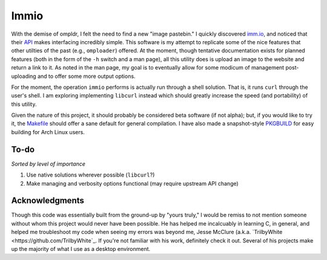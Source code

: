 Immio
=====
With the demise of ompldr, I felt the need to find a new "image pastebin." I quickly discovered `imm.io <http://imm.io>`_, and noticed that their `API <http://imm.io/api>`_ makes interfacing incredibly simple. This software is my attempt to replicate some of the nice features that other utilties of the past (e.g., ``omploader``) offered. At the moment, though tentative documentation exists for planned features (both in the form of the ``-h`` switch and a man page), all this utility does is upload an image to the website and return a link to it. As noted in the man page, my goal is to eventually allow for some modicum of management post-uploading and to offer some more output options.

For the moment, the operation ``immio`` performs is actually run through a shell solution. That is, it runs ``curl`` through the user's shell. I am exploring implementing ``libcurl`` instead which should greatly increase the speed (and portability) of this utility.

Given the nature of this project, it should probably be considered beta software (if not alpha); but, if you would like to try it, the `Makefile <https://github.com/HalosGhost/immio/blob/master/Makefile>`_ should offer a sane default for general compilation. I have also made a snapshot-style `PKGBUILD <https://github.com/HalosGhost/Packages/blob/master/immio-git.PKGBUILD>`_ for easy building for Arch Linux users.

To-do
-----
*Sorted by level of importance*

#. Use native solutions wherever possible (``libcurl``?)
#. Make managing and verbosity options functional (may require upstream API change)

Acknowledgments
---------------
Though this code was essentially built from the ground-up by "yours truly," I would be remiss to not mention someone without whom this project would never have been possible. He has helped me incalcuably in learning C, in general, and helped me troubleshoot my code when seeing my errors was beyond me, Jesse McClure (a.k.a. `TrilbyWhite <https://github.com/TrilbyWhite`_. If you're not familiar with his work, definitely check it out. Several of his projects make up the majority of what I use as a desktop environment.
